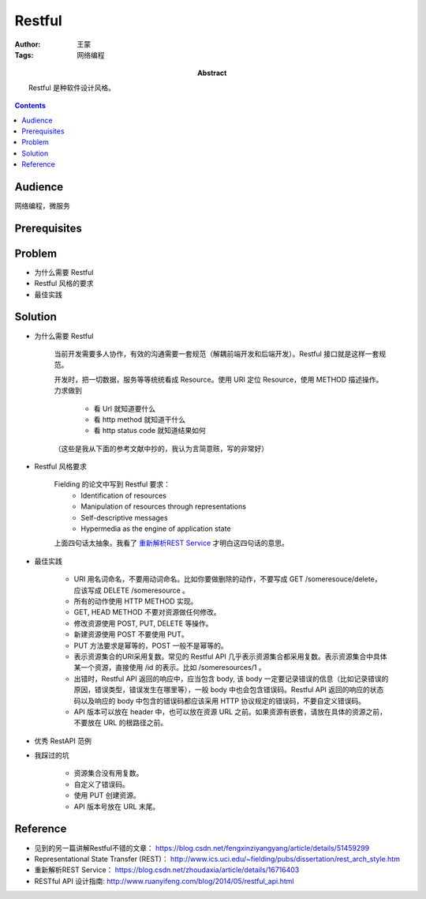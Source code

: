 ===========
Restful
===========

:Author: 王蒙
:Tags: 网络编程

:abstract:

    Restful 是种软件设计风格。

.. contents::

Audience
========

网络编程，微服务

Prerequisites
=============


Problem
=======

- 为什么需要 Restful

- Restful 风格的要求

- 最佳实践


Solution
========

- 为什么需要 Restful

    当前开发需要多人协作，有效的沟通需要一套规范（解耦前端开发和后端开发）。Restful 接口就是这样一套规范。

    开发时，把一切数据，服务等等统统看成 Resource。使用 URI 定位 Resource，使用 METHOD 描述操作。力求做到

        - 看 Url 就知道要什么
        - 看 http method 就知道干什么
        - 看 http status code 就知道结果如何


    （这些是我从下面的参考文献中抄的，我认为言简意赅，写的非常好）


- Restful 风格要求

    Fielding 的论文中写到 Restful 要求：
        • Identification of resources
        • Manipulation of resources through representations
        • Self-descriptive messages
        • Hypermedia as the engine of application state


    上面四句话太抽象。我看了 `重新解析REST Service`_ 才明白这四句话的意思。



- 最佳实践

    - URI 用名词命名，不要用动词命名。比如你要做删除的动作，不要写成 GET /someresouce/delete， 应该写成 DELETE /someresource 。
    - 所有的动作使用 HTTP METHOD 实现。
    - GET, HEAD METHOD 不要对资源做任何修改。
    - 修改资源使用 POST, PUT, DELETE 等操作。
    - 新建资源使用 POST 不要使用 PUT。
    - PUT 方法要求是幂等的，POST 一般不是幂等的。
    - 表示资源集合的URI采用复数。常见的 Restful API 几乎表示资源集合都采用复数。表示资源集合中具体某一个资源，直接使用 /id 的表示。比如 /someresources/1 。
    - 出错时，Restful API 返回的响应中，应当包含 body, 该 body 一定要记录错误的信息（比如记录错误的原因，错误类型，错误发生在哪里等），一般 body 中也会包含错误码。Restful API 返回的响应的状态码以及响应的 body 中包含的错误码都应该采用 HTTP 协议规定的错误码，不要自定义错误码。
    - API 版本可以放在 header 中，也可以放在资源 URL 之前。如果资源有嵌套，请放在具体的资源之前，不要放在 URL 的根路径之前。


- 优秀 RestAPI 范例


- 我踩过的坑

    - 资源集合没有用复数。
    - 自定义了错误码。
    - 使用 PUT 创建资源。
    - API 版本号放在 URL 末尾。



Reference
=========

- 见到的另一篇讲解Restful不错的文章： https://blog.csdn.net/fengxinziyangyang/article/details/51459299
- Representational State Transfer (REST)： http://www.ics.uci.edu/~fielding/pubs/dissertation/rest_arch_style.htm
- 重新解析REST Service： https://blog.csdn.net/zhoudaxia/article/details/16716403
- RESTful API 设计指南: http://www.ruanyifeng.com/blog/2014/05/restful_api.html

.. _重新解析REST Service: https://blog.csdn.net/zhoudaxia/article/details/16716403